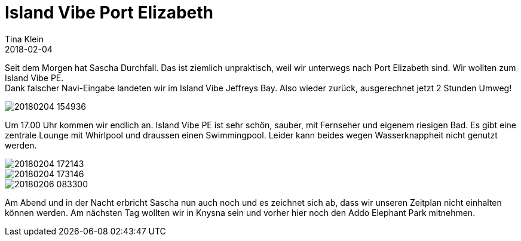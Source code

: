 = Island Vibe Port Elizabeth
Tina Klein
2018-02-04
:jbake-type: post
:jbake-status: published
:jbake-tags: blog, asciidoc
:idprefix:

Seit dem Morgen hat Sascha Durchfall. Das ist ziemlich unpraktisch, weil wir unterwegs nach
Port Elizabeth sind. Wir wollten zum Island Vibe PE. +
Dank falscher Navi-Eingabe landeten wir im Island Vibe Jeffreys Bay. Also wieder zurück,
ausgerechnet jetzt 2 Stunden Umweg!

image::20180204_154936.jpg[]

Um 17.00 Uhr kommen wir endlich an. Island Vibe PE ist sehr schön, sauber, mit Fernseher und eigenem
riesigen Bad. Es gibt eine zentrale Lounge mit Whirlpool und draussen einen Swimmingpool.
Leider kann beides wegen Wasserknappheit nicht genutzt werden.

image::20180204_172143.jpg[]
image::20180204_173146.jpg[]
image::20180206_083300.jpg[]

Am Abend und in der Nacht erbricht Sascha nun auch noch und es zeichnet sich ab, dass wir unseren
Zeitplan nicht einhalten können werden. Am nächsten Tag wollten wir in Knysna sein und vorher hier
noch den Addo Elephant Park mitnehmen.




